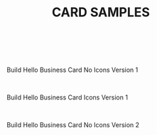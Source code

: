 #+TITLE: CARD SAMPLES

#+OPTIONS: toc:nil H:6  num:nil todo:nil <:nil author:nil ^:{}
#+OPTIONS: \n:t LaTeX:t stat:nil tasks:nil @:t
#+OPTIONS: html-preamble:nil html-postamble:nil html-link-use-abs-url:nil html-scripts:nil
#+HTML_DOCTYPE: html5
#+OPTIONS: html5-fancy:t
#+SUBTITLE:
#+AUTHOR: Build Hello
#+HTML_CONTAINER: section
#+DESCRIPTION:
# +HTML_LINK_HOME:"/"
#+HTML_HEAD_EXTRA: <meta name="viewport" content="width=device-width, height=device-height, initial-scale=1.0,minimum-scale=1.0,shrink-to-fit=no">
#+HTML_HEAD_EXTRA: <meta http-equiv="content-type" content="text/html; charset=utf-8">
#+HTML_HEAD_EXTRA: <meta http-equiv="x-ua-compatible" content="IE=edge">
# +HTML_HEAD_EXTRA: <link rel="stylesheet" href="https://stackpath.bootstrapcdn.com/bootstrap/4.4.1/css/bootstrap.min.css" integrity="sha384-Vkoo8x4CGsO3&#43;Hhxv8T/Q5PaXtkKtu6ug5TOeNV6gBiFeWPGFN9MuhOf23Q9Ifjh" crossorigin="anonymous"></link>
# +HTML_HEAD_EXTRA: <script src="https://code.jquery.com/jquery-3.4.1.min.js" integrity="sha256-CSXorXvZcTkaix6Yvo6HppcZGetbYMGWSFlBw8HfCJo=" crossorigin="anonymous" defer></script>
# +HTML_HEAD_EXTRA: <script src="https://code.jquery.com/ui/1.12.0/jquery-ui.min.js" integrity="sha256-eGE6blurk5sHj&#43;rmkfsGYeKyZx3M4bG&#43;ZlFyA7Kns7E=" crossorigin="anonymous" defer></script>
# +HTML_HEAD_EXTRA: <script src="https://stackpath.bootstrapcdn.com/bootstrap/4.4.1/js/bootstrap.min.js" integrity="sha384-wfSDF2E50Y2D1uUdj0O3uMBJnjuUD4Ih7YwaYd1iqfktj0Uod8GCExl3Og8ifwB6" crossorigin="anonymous" defer></script>
#+HTML_HEAD_EXTRA: <link rel="stylesheet" type="text/css" href="css/gongzhitaaorg.css" />
# +HTML_HEAD_EXTRA: my-head-extra
#+STARTUP: overview

#+AUTHOR: Build Hello
#+HTML: <br>
#+HTML: <br>
#+CAPTION:Build Hello Business Card No Icons Version 1
#+NAME:   fig:SED-HR4049
[[./media/build-hello-no-icons-1.svg]]


#+HTML: <br>
#+CAPTION:Build Hello Business Card Icons Version 1
#+NAME:   fig:SED-HR4048
[[./media/build-hello-icons-1.svg]]


#+HTML: <br>
#+CAPTION:Build Hello Business Card No Icons Version 2
#+NAME:   fig:SED-HR4047
[[./media/build-hello-card-1.svg]]
